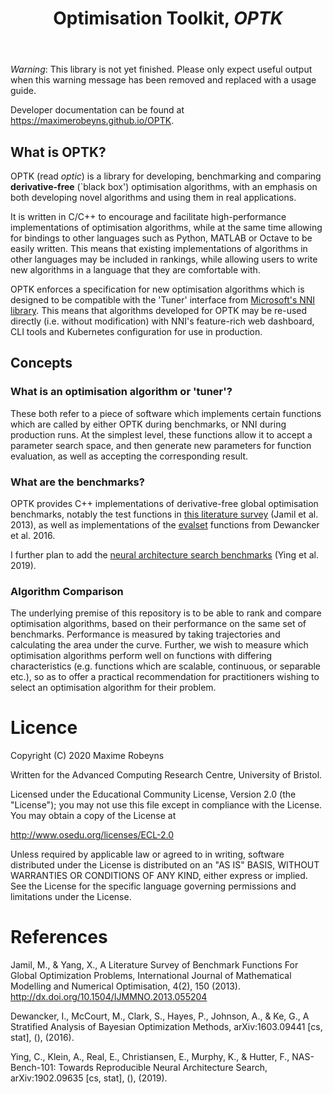 #+TITLE: Optimisation Toolkit, /OPTK/

[[Tests][https://github.com/MaximeRobeyns/OPTK/workflows/Project%20build%20and%20test/badge.svg]] [[Documentation Build][https://github.com/MaximeRobeyns/OPTK/workflows/Compile%20and%20re-deploy%20documentation/badge.svg]]

/Warning/: This library is not yet finished. Please only expect useful output
when this warning message has been removed and replaced with a usage guide.

Developer documentation can be found at https://maximerobeyns.github.io/OPTK.

** What is OPTK?

OPTK (read /optic/) is a library for developing, benchmarking and comparing
*derivative-free* (`black box') optimisation algorithms, with an emphasis on
both developing novel algorithms and using them in real applications.

It is written in C/C++ to encourage and facilitate high-performance
implementations of optimisation algorithms, while at the same time allowing for
bindings to other languages such as Python, MATLAB or Octave to be easily
written. This means that existing implementations of algorithms in other
languages may be included in rankings, while allowing users to write new
algorithms in a language that they are comfortable with.

OPTK enforces a specification for new optimisation algorithms which is
designed to be compatible with the 'Tuner' interface from [[https://github.com/microsoft/nni][Microsoft's NNI
library]]. This means that algorithms developed for OPTK may be re-used directly
(i.e. without modification) with NNI's feature-rich web dashboard, CLI tools and
Kubernetes configuration for use in production.

** Concepts

*** What is an optimisation algorithm or 'tuner'?

These both refer to a piece of software which implements certain functions which
are called by either OPTK during benchmarks, or NNI during production runs. At
the simplest level, these functions allow it to accept a parameter search space,
and then generate new parameters for function evaluation, as well as accepting
the corresponding result.

*** What are the benchmarks?

OPTK provides C++ implementations of derivative-free global optimisation
benchmarks, notably the test functions in [[https://arxiv.org/abs/1308.4008][this literature survey]] (Jamil et
al. 2013), as well as implementations of the [[https://github.com/sigopt/evalset][evalset]] functions from Dewancker
et al. 2016.

I further plan to add the [[https://github.com/google-research/nasbench][neural architecture search benchmarks]] (Ying et al.
2019).

*** Algorithm Comparison

The underlying premise of this repository is to be able to rank and compare
optimisation algorithms, based on their performance on the same set of
benchmarks. Performance is measured by taking trajectories and calculating the
area under the curve. Further, we wish to measure which optimisation algorithms
perform well on functions with differing characteristics (e.g. functions which
are scalable, continuous, or separable etc.), so as to offer a practical
recommendation for practitioners wishing to select an optimisation algorithm for
their problem.


#+BEGIN_COMMENT
** Usage Guide

/Warning/ this is purely speculative

Here is the command line interface which is acting as a specification for what
the program does:

#+BEGIN_SRC bash
Usage: optk [options] algorithm...

Options:
  -b <benchmark>...   Only run the specified <benchmark>
  -o <dir>            Place the outputs into <dir>

Examples:
./optk gp_tuner
./optk -b synthetic nas -o /results/test1 smac
#+END_SRC

At the simplest level, =optk= works as a benchmarking program, which takes in an
optimisation algorithm, and will produce a set of traces (iteration, objective
value) pairs for each benchmark, which it will save in a csv file in the
=/results= directory in a file with the same name as the provided algorithm:

#+END_COMMENT

* Licence

Copyright (C) 2020 Maxime Robeyns

Written for the Advanced Computing Research Centre, University of Bristol.

Licensed under the Educational Community License, Version 2.0
(the "License"); you may not use this file except in compliance
with the License. You may obtain a copy of the License at

http://www.osedu.org/licenses/ECL-2.0

Unless required by applicable law or agreed to in writing, software
distributed under the License is distributed on an "AS IS" BASIS,
WITHOUT WARRANTIES OR CONDITIONS OF ANY KIND, either express or implied.
See the License for the specific language governing permissions and
limitations under the License.

* References

Jamil, M., & Yang, X., A Literature Survey of Benchmark Functions For Global Optimization Problems, International Journal of Mathematical Modelling and Numerical Optimisation, 4(2), 150 (2013).  http://dx.doi.org/10.1504/IJMMNO.2013.055204

Dewancker, I., McCourt, M., Clark, S., Hayes, P., Johnson, A., & Ke, G., A Stratified Analysis of Bayesian Optimization Methods, arXiv:1603.09441 [cs, stat], (),  (2016).

Ying, C., Klein, A., Real, E., Christiansen, E., Murphy, K., & Hutter, F., NAS-Bench-101: Towards Reproducible Neural Architecture Search, arXiv:1902.09635 [cs, stat], (),  (2019).
